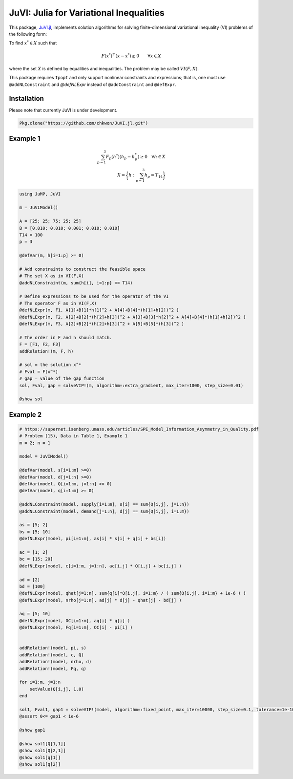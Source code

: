 .. _index:

----------------------------------------
JuVI: Julia for Variational Inequalities
----------------------------------------

This package, `JuVI.jl <https://github.com/chkwon/JuVI.jl>`_, implements solution algorithms for solving finite-dimensional variational inequality (VI) problems of the following form:

To find :math:`x^* \in X` such that

.. math::
    F(x^*)^\top (x-x^*) \geq 0 \qquad \forall x \in X

where the set :math:`X` is defined by equalities and inequalities. The problem may be called :math:`VI(F,X)`.

This package requires ``Ipopt`` and only support nonlinear constraints and expressions; that is, one must use ``@addNLConstraint`` and `@defNLExpr` instead of ``@addConstraint`` and ``@defExpr``.


Installation
^^^^^^^^^^^^

Please note that currently JuVI is under development.

.. code-block:: julia

   Pkg.clone("https://github.com/chkwon/JuVI.jl.git")



Example 1
^^^^^^^^^

.. math::
    \sum_{p=1}^3 F_p(h^*) (h_p - h_p^*) \geq 0 \quad\forall h \in X \\
    X = \bigg\{ h : \sum_{p=1}^3 h_p = T_{14} \bigg\}

.. code-block:: julia

    using JuMP, JuVI

    m = JuVIModel()

    A = [25; 25; 75; 25; 25]
    B = [0.010; 0.010; 0.001; 0.010; 0.010]
    T14 = 100
    p = 3

    @defVar(m, h[i=1:p] >= 0)

    # Add constraints to construct the feasible space
    # The set X as in VI(F,X)
    @addNLConstraint(m, sum{h[i], i=1:p} == T14)

    # Define expressions to be used for the operator of the VI
    # The operator F as in VI(F,X)
    @defNLExpr(m, F1, A[1]+B[1]*h[1]^2 + A[4]+B[4]*(h[1]+h[2])^2 )
    @defNLExpr(m, F2, A[2]+B[2]*(h[2]+h[3])^2 + A[3]+B[3]*h[2]^2 + A[4]+B[4]*(h[1]+h[2])^2 )
    @defNLExpr(m, F3, A[2]+B[2]*(h[2]+h[3])^2 + A[5]+B[5]*(h[3])^2 )

    # The order in F and h should match.
    F = [F1, F2, F3]
    addRelation!(m, F, h)

    # sol = the solution x^*
    # Fval = F(x^*)
    # gap = value of the gap function
    sol, Fval, gap = solveVIP!(m, algorithm=:extra_gradient, max_iter=1000, step_size=0.01)

    @show sol



Example 2
^^^^^^^^^

.. code-block:: julia

    # https://supernet.isenberg.umass.edu/articles/SPE_Model_Information_Asymmetry_in_Quality.pdf
    # Problem (15), Data in Table 1, Example 1
    m = 2; n = 1

    model = JuVIModel()

    @defVar(model, s[i=1:m] >=0)
    @defVar(model, d[j=1:n] >=0)
    @defVar(model, Q[i=1:m, j=1:n] >= 0)
    @defVar(model, q[i=1:m] >= 0)

    @addNLConstraint(model, supply[i=1:m], s[i] == sum{Q[i,j], j=1:n})
    @addNLConstraint(model, demand[j=1:n], d[j] == sum{Q[i,j], i=1:m})

    as = [5; 2]
    bs = [5; 10]
    @defNLExpr(model, pi[i=1:m], as[i] * s[i] + q[i] + bs[i])

    ac = [1; 2]
    bc = [15; 20]
    @defNLExpr(model, c[i=1:m, j=1:n], ac[i,j] * Q[i,j] + bc[i,j] )

    ad = [2]
    bd = [100]
    @defNLExpr(model, qhat[j=1:n], sum{q[i]*Q[i,j], i=1:m} / ( sum{Q[i,j], i=1:m} + 1e-6 ) )
    @defNLExpr(model, nrho[j=1:n], ad[j] * d[j] - qhat[j] - bd[j] )

    aq = [5; 10]
    @defNLExpr(model, OC[i=1:m], aq[i] * q[i] )
    @defNLExpr(model, Fq[i=1:m], OC[i] - pi[i] )


    addRelation!(model, pi, s)
    addRelation!(model, c, Q)
    addRelation!(model, nrho, d)
    addRelation!(model, Fq, q)

    for i=1:m, j=1:n
        setValue(Q[i,j], 1.0)
    end

    sol1, Fval1, gap1 = solveVIP!(model, algorithm=:fixed_point, max_iter=10000, step_size=0.1, tolerance=1e-10)
    @assert 0<= gap1 < 1e-6

    @show gap1

    @show sol1[Q[1,1]]
    @show sol1[Q[2,1]]
    @show sol1[q[1]]
    @show sol1[q[2]]
